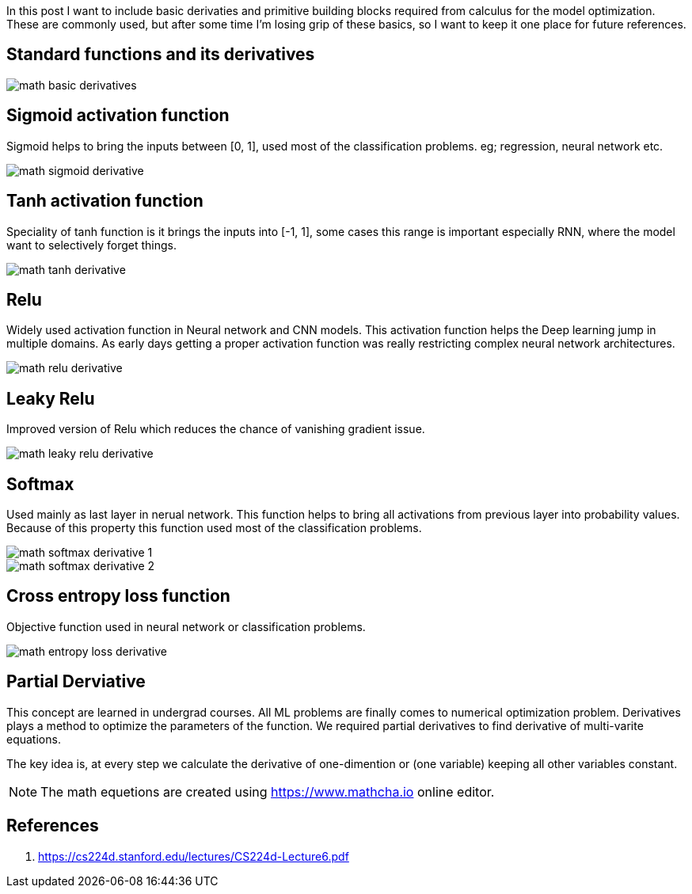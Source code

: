 :title: Differential Equations Needed for ML
:date: 19-10-2018
:category: data-science
:tags: math,ML,calculus


In this post I want to include basic derivaties and primitive building blocks required
from calculus for the model optimization. These are commonly used, but after some
time I'm losing grip of these basics, so I want to keep it one place for future 
references.


== Standard functions and its derivatives

image::/images/math-basic-derivatives.png[]

== Sigmoid activation function

Sigmoid helps to bring the inputs between [0, 1], used most of the classification
problems. eg; regression, neural network etc.

image::/images/math-sigmoid-derivative.png[]

== Tanh activation function

Speciality of tanh function is it brings the inputs into [-1, 1], some cases this
range is important especially RNN, where the model want to selectively forget things.

image::/images/math-tanh-derivative.png[]

== Relu

Widely used activation function in Neural network and CNN models. This activation
function helps the Deep learning jump in multiple domains. As early days getting a 
proper activation function was really restricting complex neural network architectures.

image::/images/math-relu-derivative.png[]

== Leaky Relu

Improved version of Relu which reduces the chance of vanishing gradient issue.

image::/images/math-leaky-relu-derivative.png[]

[[_softmax]]
== Softmax 

Used mainly as last layer in nerual network. This function helps to bring all activations
from previous layer into probability values. Because of this property this function
used most of the classification problems.

image::/images/math-softmax-derivative-1.png[]

image::/images/math-softmax-derivative-2.png[]


== Cross entropy loss function

Objective function used in neural network or classification problems.

image::/images/math-entropy-loss-derivative.png[]


== Partial Derviative

This concept are learned in undergrad courses. All ML problems are finally comes to
numerical optimization problem. Derivatives plays a method to optimize the parameters
of the function. We required partial derivatives to find derivative of multi-varite 
equations.

The key idea is, at every step we calculate the derivative of one-dimention or
(one variable) keeping all other variables constant.


NOTE: The math equetions are created using https://www.mathcha.io online editor.

[_references]
== References
1. https://cs224d.stanford.edu/lectures/CS224d-Lecture6.pdf



